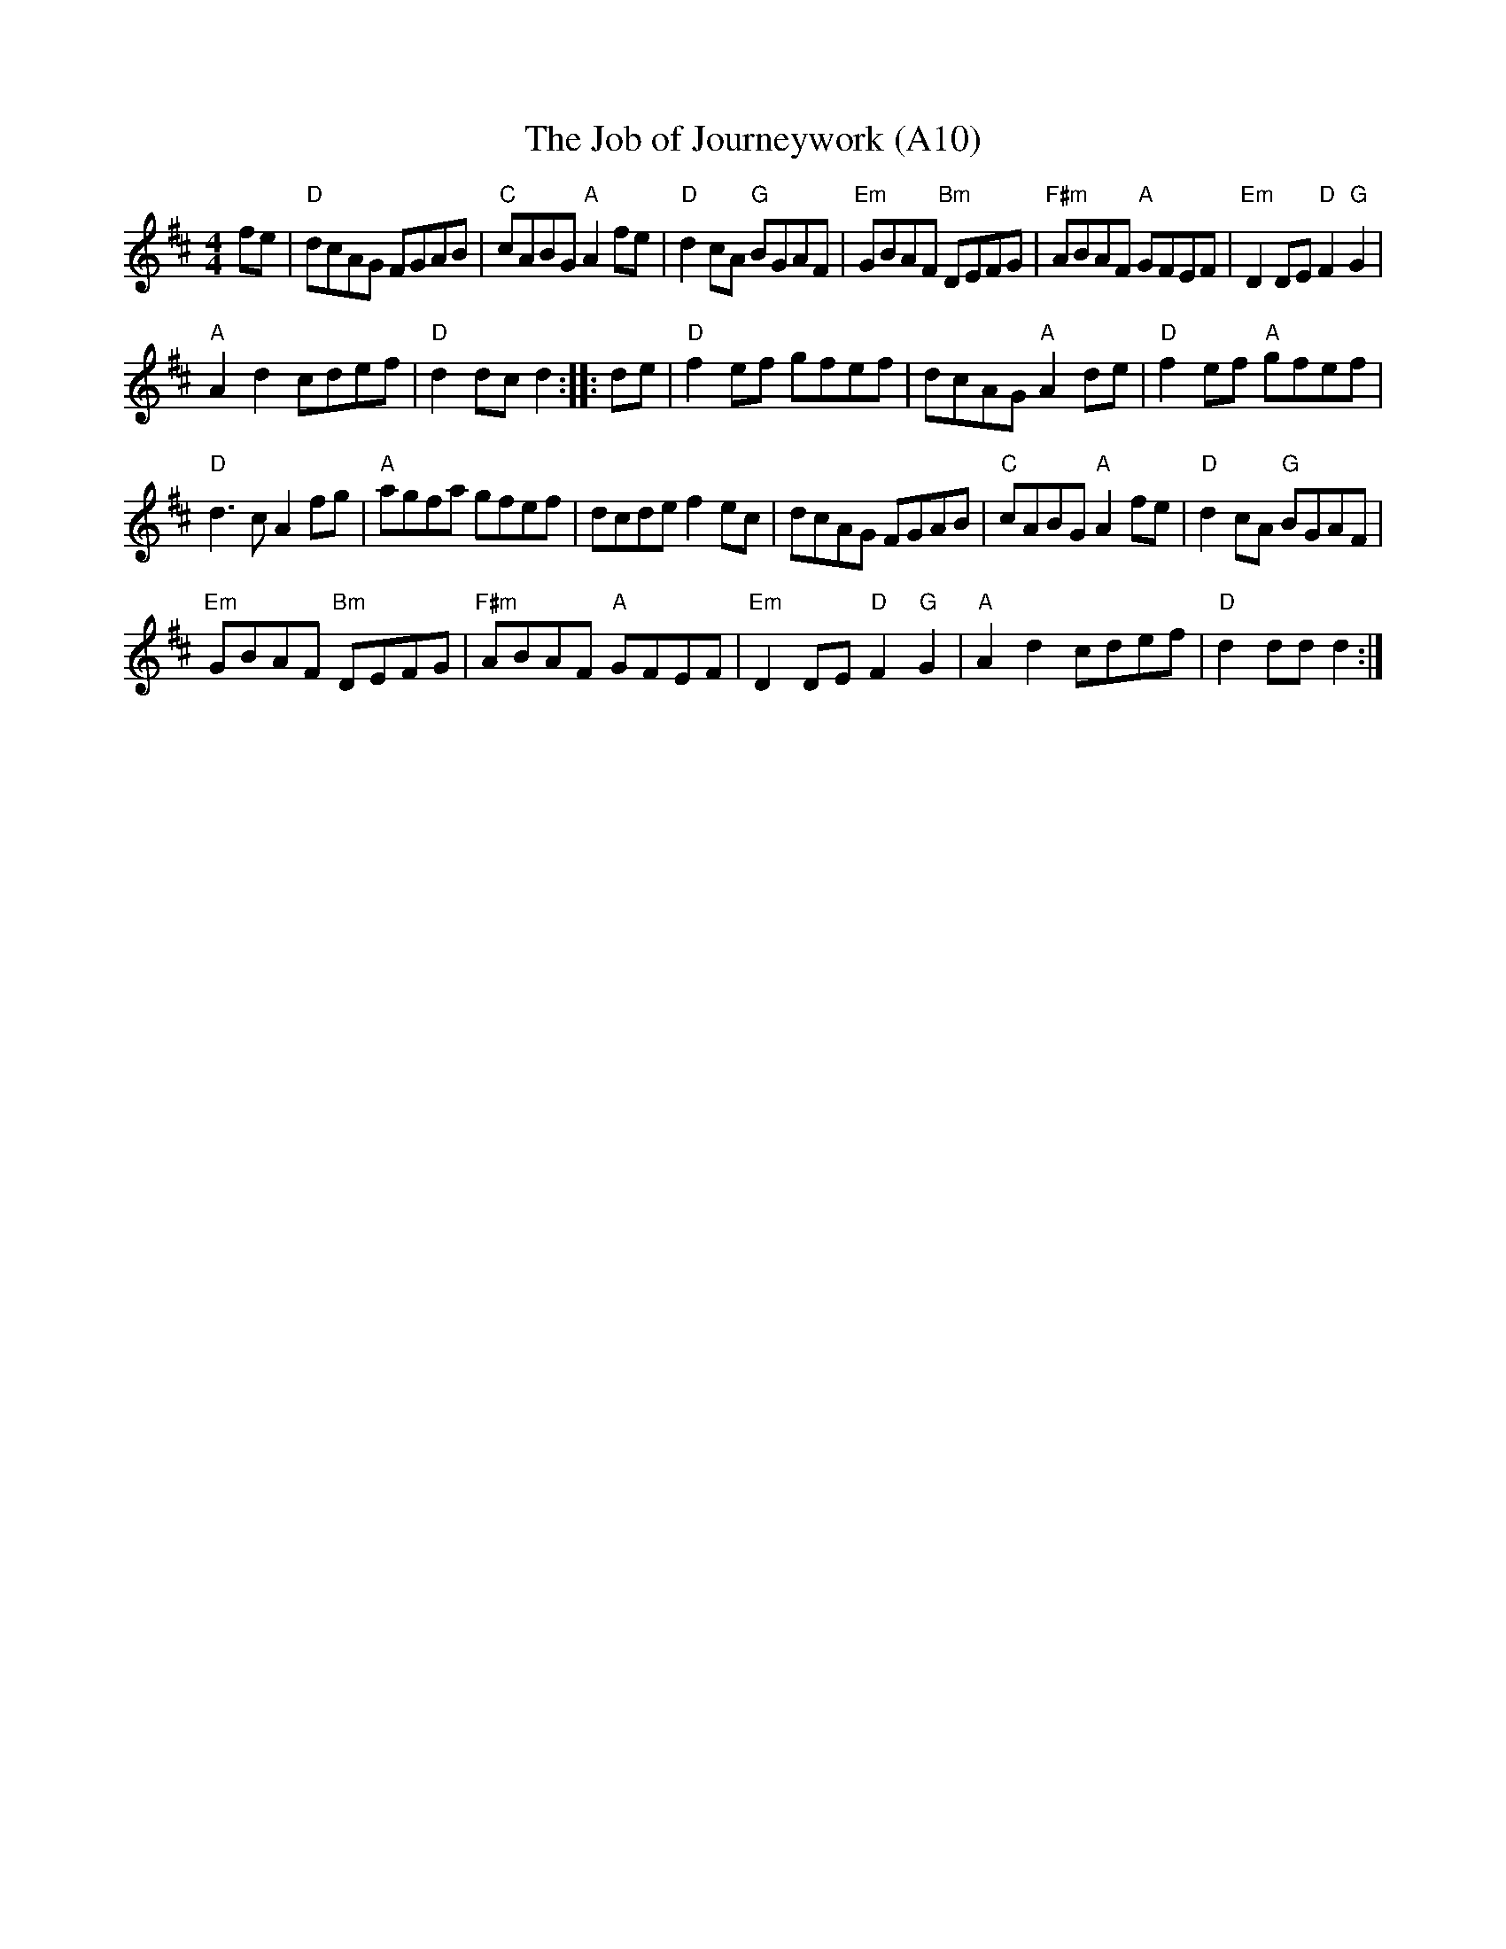 X: 1021
T: The Job of Journeywork (A10)
N: page A10
N: heptatonic
M:4/4
L:1/8
R: Reel
K:D
fe| "D"dcAG FGAB | "C"cABG "A"A2 fe | "D"d2 cA "G"BGAF |\
 "Em"GBAF "Bm"DEFG |"F#m"ABAF "A"GFEF | "Em"D2 DE "D"F2 "G"G2 |
 "A"A2 d2 cdef | "D"d2 dc d2 :|\
|:de | "D"f2 ef gfef | dcAG "A"A2 de | "D"f2 ef "A"gfef |
"D" d3c A2 fg|"A"agfa gfef|dcde f2ec|\
 dcAG FGAB | "C"cABG "A"A2 fe |"D"d2 cA "G"BGAF |
"Em"GBAF "Bm"DEFG | "F#m"ABAF "A"GFEF |\
 "Em"D2 DE "D"F2 "G"G2 | "A"A2 d2 cdef | "D"d2 dd d2:|
